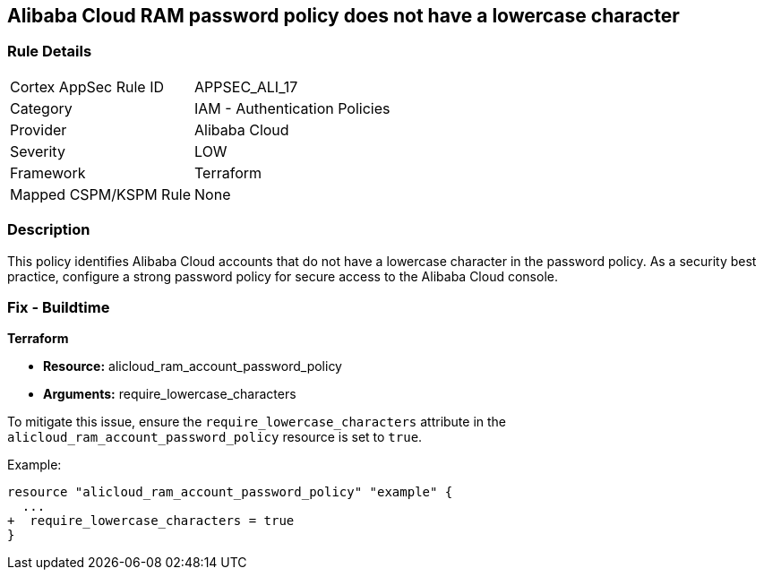 == Alibaba Cloud RAM password policy does not have a lowercase character


=== Rule Details

[cols="1,2"]
|===
|Cortex AppSec Rule ID |APPSEC_ALI_17
|Category |IAM - Authentication Policies
|Provider |Alibaba Cloud
|Severity |LOW
|Framework |Terraform
|Mapped CSPM/KSPM Rule |None
|===


=== Description 

This policy identifies Alibaba Cloud accounts that do not have a lowercase character in the password policy. As a security best practice, configure a strong password policy for secure access to the Alibaba Cloud console.

=== Fix - Buildtime


*Terraform* 

* *Resource:* alicloud_ram_account_password_policy
* *Arguments:* require_lowercase_characters

To mitigate this issue, ensure the `require_lowercase_characters` attribute in the `alicloud_ram_account_password_policy` resource is set to `true`.

Example:

[source,go]
----
resource "alicloud_ram_account_password_policy" "example" {
  ...
+  require_lowercase_characters = true
}
----
